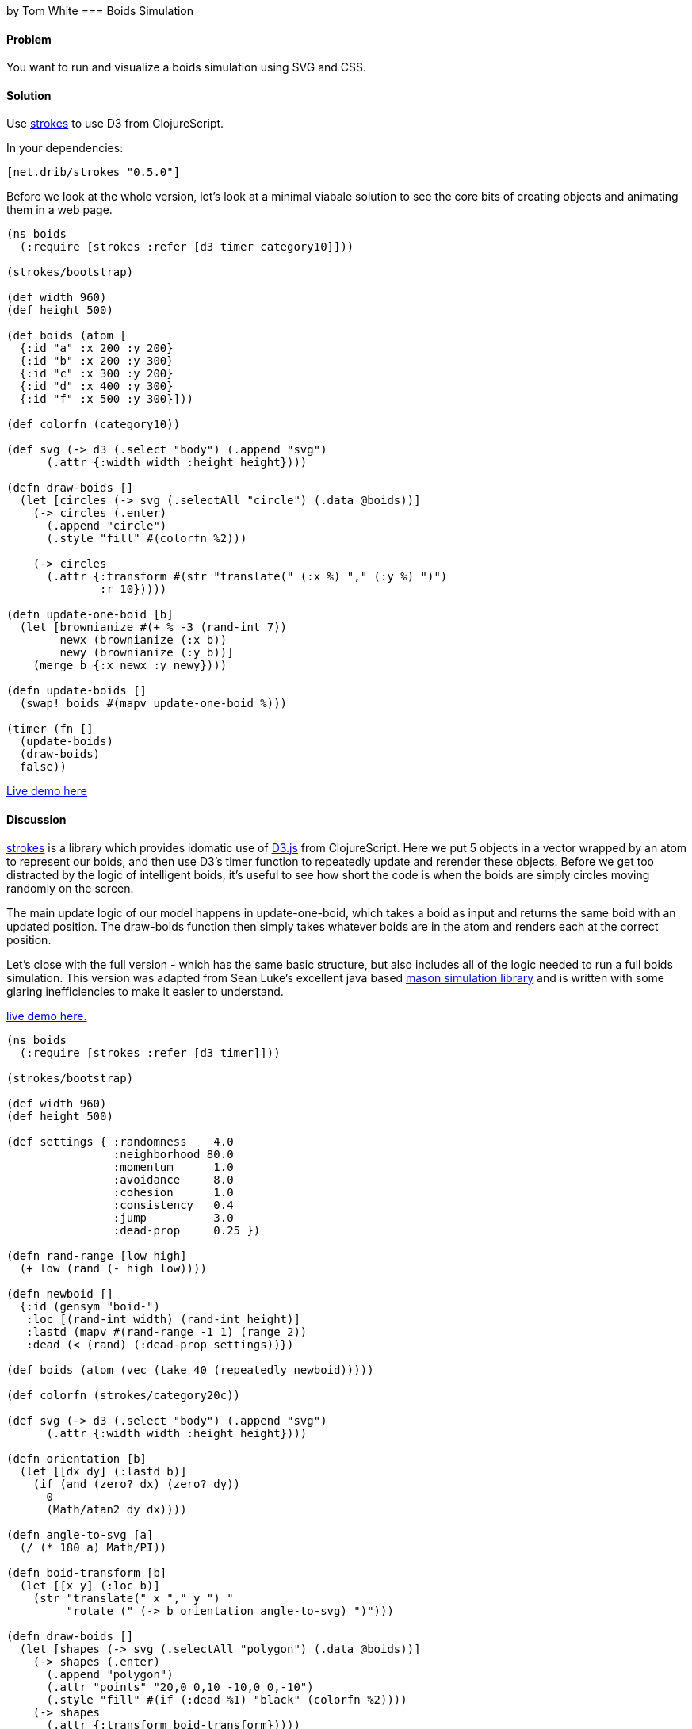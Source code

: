 [role="byline"]
by Tom White
=== Boids Simulation

==== Problem

You want to run and visualize a boids simulation using SVG and CSS.

==== Solution

Use https://github.com/dribnet/strokes[strokes] to use D3 from ClojureScript.

In your dependencies:

[source, clojure]
----
[net.drib/strokes "0.5.0"]
----

Before we look at the whole version, let's look at a minimal viabale solution to see the
core bits of creating objects and animating them in a web page.

[source,clojure]
----
(ns boids
  (:require [strokes :refer [d3 timer category10]]))

(strokes/bootstrap)

(def width 960)
(def height 500)

(def boids (atom [
  {:id "a" :x 200 :y 200}
  {:id "b" :x 200 :y 300}
  {:id "c" :x 300 :y 200}
  {:id "d" :x 400 :y 300}
  {:id "f" :x 500 :y 300}]))

(def colorfn (category10))

(def svg (-> d3 (.select "body") (.append "svg")
      (.attr {:width width :height height})))

(defn draw-boids []
  (let [circles (-> svg (.selectAll "circle") (.data @boids))]
    (-> circles (.enter)
      (.append "circle")
      (.style "fill" #(colorfn %2)))

    (-> circles
      (.attr {:transform #(str "translate(" (:x %) "," (:y %) ")")
              :r 10}))))

(defn update-one-boid [b]
  (let [brownianize #(+ % -3 (rand-int 7))
        newx (brownianize (:x b))
        newy (brownianize (:y b))]
    (merge b {:x newx :y newy})))

(defn update-boids []
  (swap! boids #(mapv update-one-boid %)))

(timer (fn []
  (update-boids)
  (draw-boids)
  false))
----

http://s.trokes.org/dribnet/6460749[Live demo here]

==== Discussion

https://github.com/dribnet/strokes[strokes] is a library which provides idomatic
use of http://d3js.org/[D3.js] from ClojureScript. Here we put 5 objects in a
vector wrapped by an atom to represent our boids, and then use D3's timer
function to repeatedly update and rerender these objects. Before we get too
distracted by the logic of intelligent boids, it's useful to see how short
the code is when the boids are simply circles moving randomly on the screen.

The main update logic of our model happens in update-one-boid, which takes a boid
as input and returns the same boid with an updated position. The draw-boids function
then simply takes whatever boids are in the atom and renders each at the correct position.

Let's close with the full version - which has the same basic structure, but also
includes all of the logic needed to run a full boids simulation. This version was
adapted from Sean Luke's excellent java based http://cs.gmu.edu/~eclab/projects/mason/[mason simulation library]
and is written with some glaring inefficiencies to make it easier to understand.

http://s.trokes.org/dribnet/6460753[live demo here.]

[source, clojure]
----
(ns boids
  (:require [strokes :refer [d3 timer]]))

(strokes/bootstrap)

(def width 960)
(def height 500)

(def settings { :randomness    4.0
                :neighborhood 80.0
                :momentum      1.0
                :avoidance     8.0
                :cohesion      1.0
                :consistency   0.4
                :jump          3.0
                :dead-prop     0.25 })

(defn rand-range [low high]
  (+ low (rand (- high low))))

(defn newboid []
  {:id (gensym "boid-")
   :loc [(rand-int width) (rand-int height)]
   :lastd (mapv #(rand-range -1 1) (range 2))
   :dead (< (rand) (:dead-prop settings))})

(def boids (atom (vec (take 40 (repeatedly newboid)))))

(def colorfn (strokes/category20c))

(def svg (-> d3 (.select "body") (.append "svg")
      (.attr {:width width :height height})))

(defn orientation [b]
  (let [[dx dy] (:lastd b)]
    (if (and (zero? dx) (zero? dy))
      0
      (Math/atan2 dy dx))))

(defn angle-to-svg [a]
  (/ (* 180 a) Math/PI))

(defn boid-transform [b]
  (let [[x y] (:loc b)]
    (str "translate(" x "," y ") "
         "rotate (" (-> b orientation angle-to-svg) ")")))

(defn draw-boids []
  (let [shapes (-> svg (.selectAll "polygon") (.data @boids))]
    (-> shapes (.enter)
      (.append "polygon")
      (.attr "points" "20,0 0,10 -10,0 0,-10")
      (.style "fill" #(if (:dead %1) "black" (colorfn %2))))
    (-> shapes
      (.attr {:transform boid-transform}))))

(defn momentum [b]
  (:lastd b))

(defn randomness [b]
  (let [s 0.05
        x (rand-range -1.0 1.0)
        y (rand-range -1.0 1.0)
        l (Math/sqrt (+ (* x x) (* y y)))]
    [(/ (* s x) l) (/ (* s y) l)]))

(defn avoidance [b nbrs]
  (let [pos (:loc b)
        dxys (mapv #(mapv - pos (:loc %)) nbrs)
        lensquared (mapv (fn [[x y]] (+ (* x x) (* y y))) dxys)
        xys (mapv (fn [[dx dy] l]
                    (let [denom (+ (* l l) 1)] [(/ dx denom) (/ dy denom)]))
                  dxys lensquared)
        v (reduce #(mapv + % %2) [0 0] xys)
        ct (if (empty? nbrs) 1 (count nbrs))]
    (mapv #(/ (* 9000 %) ct) v)))

(defn cohesion [b nbrs]
  (let [pos (:loc b)
        dxys (mapv #(mapv - pos (:loc %)) nbrs)
        v (reduce #(mapv + % %2) [0 0] dxys)
        ct (if (empty? nbrs) 1 (count nbrs))]
    (mapv #(/ (/ % -100) ct) v)))

(defn consistency [b nbrs]
  (let [pos (:loc b)
        dxys (mapv momentum nbrs)
        v (reduce #(mapv + % %2) [0 0] dxys)
        ct (if (empty? nbrs) 1 (count nbrs))]
    (mapv #(/ % ct) v)))

(defn wrap [[x y]]
  [(mod x width) (mod y height)])

(defn is-near? [pos r b]
  (let [dv  (mapv - pos (:loc b))
        md  (reduce + (mapv Math/abs dv))]
    ; are we already outside the bounding box (or coincident)
    (if (or (> md r) (zero? md))
      false
      (let [[x y] dv
            l (Math/sqrt (+ (* x x) (* y y)))]
        (< l r)))))

(defn neighbors-of [b]
  (filter (partial is-near? (:loc b) (:neighborhood settings)) @boids))

(defn update-one-boid [b]
  (if (:dead b)
    b
    (let [loc (:loc b)
          neighbors (neighbors-of b)
          live-neighbors (remove :dead neighbors)
          ran (mapv #(* % (:randomness  settings)) (randomness b))
          mom (mapv #(* % (:momentum    settings)) (momentum b))
          avd (mapv #(* % (:avoidance   settings)) (avoidance b neighbors))
          coh (mapv #(* % (:cohesion    settings)) (cohesion b live-neighbors))
          con (mapv #(* % (:consistency settings)) (consistency b live-neighbors))
          [dx dy] (mapv + ran mom avd coh con)
          dis (Math/sqrt (+ (* dx dx) (* dy dy)))
          jump (:jump settings)
          nowd (if (> dis 0)
                  (map #(* (/ % dis) jump) [dx dy])
                  [0 0])
          lastd (mapv #(+ (* 0.7 %) (* 0.3 %2)) (momentum b) nowd)
          loc (mapv + loc lastd)]
      (merge b {:loc (wrap loc) :lastd lastd}))))

(defn update-boids []
  (swap! boids #(mapv update-one-boid %)))

(timer (fn []
  (update-boids)
  (draw-boids)
  false))
----

==== See Also

* http://en.wikipedia.org/wiki/Boids[Boids]
